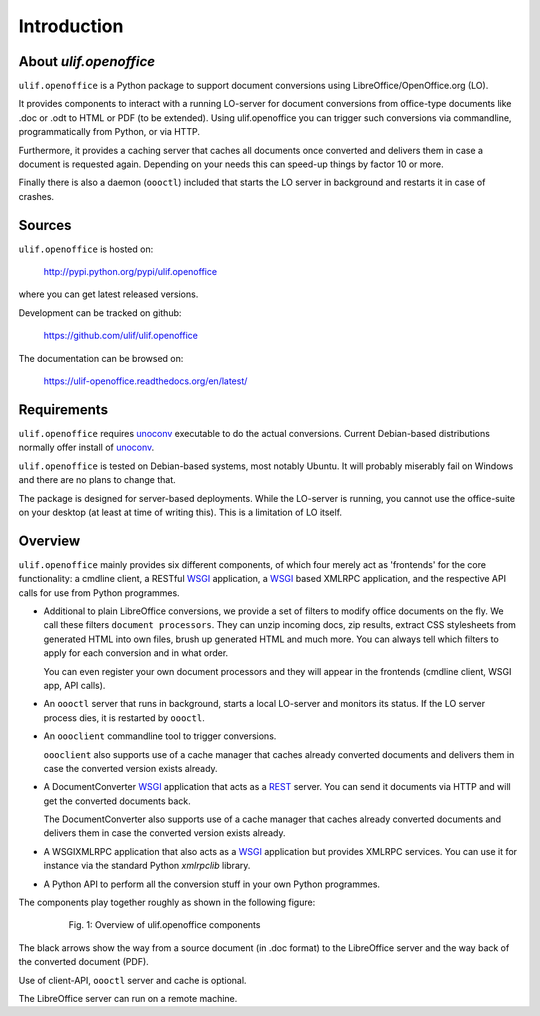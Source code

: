 Introduction
************

About `ulif.openoffice`
=======================

``ulif.openoffice`` is a Python package to support document
conversions using LibreOffice/OpenOffice.org (LO).

It provides components to interact with a running LO-server for
document conversions from office-type documents like .doc or .odt to
HTML or PDF (to be extended). Using ulif.openoffice you can trigger
such conversions via commandline, programmatically from Python, or via
HTTP.

Furthermore, it provides a caching server that caches all documents
once converted and delivers them in case a document is requested
again. Depending on your needs this can speed-up things by factor 10
or more.

Finally there is also a daemon (``oooctl``) included that starts the
LO server in background and restarts it in case of crashes.


Sources
=======

``ulif.openoffice`` is hosted on:

  http://pypi.python.org/pypi/ulif.openoffice

where you can get latest released versions.

Development can be tracked on github:

  https://github.com/ulif/ulif.openoffice

The documentation can be browsed on:

  https://ulif-openoffice.readthedocs.org/en/latest/


Requirements
============

``ulif.openoffice`` requires `unoconv`_ executable to do the actual
conversions. Current Debian-based distributions normally offer install
of `unoconv`_.

``ulif.openoffice`` is tested on Debian-based systems, most notably
Ubuntu. It will probably miserably fail on Windows and there are no
plans to change that.

The package is designed for server-based deployments. While the
LO-server is running, you cannot use the office-suite on your desktop
(at least at time of writing this). This is a limitation of LO
itself.


Overview
========

``ulif.openoffice`` mainly provides six different components, of which
four merely act as 'frontends' for the core functionality: a cmdline
client, a RESTful WSGI_ application, a WSGI_ based XMLRPC application,
and the respective API calls for use from Python programmes.

* Additional to plain LibreOffice conversions, we provide a set of
  filters to modify office documents on the fly. We call these filters
  ``document processors``. They can unzip incoming docs, zip results,
  extract CSS stylesheets from generated HTML into own files, brush up
  generated HTML and much more. You can always tell which filters to
  apply for each conversion and in what order.

  You can even register your own document processors and they will
  appear in the frontends (cmdline client, WSGI app, API calls).

* An ``oooctl`` server that runs in background, starts a local
  LO-server and monitors its status. If the LO server process dies, it
  is restarted by ``oooctl``.

* An ``oooclient`` commandline tool to trigger conversions.

  ``oooclient`` also supports use of a cache manager that
  caches already converted documents and delivers them in case the
  converted version exists already.

* A DocumentConverter WSGI_ application that acts as a REST_
  server. You can send it documents via HTTP and will get the
  converted documents back.

  The DocumentConverter also supports use of a cache manager that
  caches already converted documents and delivers them in case the
  converted version exists already.

* A WSGIXMLRPC application that also acts as a WSGI_ application but
  provides XMLRPC services. You can use it for instance via the
  standard Python `xmlrpclib` library.

* A Python API to perform all the conversion stuff in your own Python
  programmes.


The components play together roughly as shown in the following figure:

  .. figure:: overview.png

     Fig. 1: Overview of ulif.openoffice components

The black arrows show the way from a source document (in .doc format)
to the LibreOffice server and the way back of the converted document
(PDF).

Use of client-API, ``oooctl`` server and cache is optional.

The LibreOffice server can run on a remote machine.

.. _unoconv: http://dag.wieers.com/home-made/unoconv/
.. _WSGI: http://www.wsgi.org/
.. _REST: http://en.wikipedia.org/wiki/Representational_state_transfer

